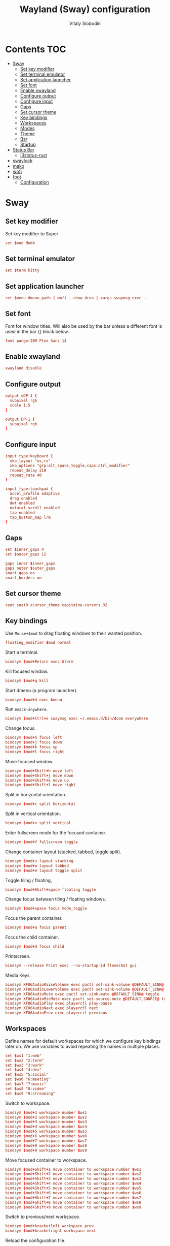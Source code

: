 #+TITLE:      Wayland (Sway) configuration
#+AUTHOR:     Vitaly Slobodin
#+PROPERTY:   header-args+ :comments both :mkdirp yes
#+PROPERTY:   header-args+ :tangle ~/.config/sway/config

* Contents :TOC:
- [[#sway][Sway]]
  - [[#set-key-modifier][Set key modifier]]
  - [[#set-terminal-emulator][Set terminal emulator]]
  - [[#set-application-launcher][Set application launcher]]
  - [[#set-font][Set font]]
  - [[#enable-xwayland][Enable xwayland]]
  - [[#configure-output][Configure output]]
  - [[#configure-input][Configure input]]
  - [[#gaps][Gaps]]
  - [[#set-cursor-theme][Set cursor theme]]
  - [[#key-bindings][Key bindings]]
  - [[#workspaces][Workspaces]]
  - [[#modes][Modes]]
  - [[#theme][Theme]]
  - [[#bar][Bar]]
  - [[#startup][Startup]]
- [[#status-bar][Status Bar]]
  - [[#i3status-rust][i3status-rust]]
- [[#swaylock][swaylock]]
- [[#mako][mako]]
- [[#wofi][wofi]]
- [[#foot][foot]]
  - [[#configuration][Configuration]]

* Sway
** Set key modifier
Set key modifier to Super
#+begin_src conf
set $mod Mod4
#+end_src
** Set terminal emulator
#+begin_src conf
set $term kitty
#+end_src
** Set application launcher
#+begin_src conf
set $menu dmenu_path | wofi --show drun | xargs swaymsg exec --
#+end_src
** Set font
Font for window titles. Will also be used by the bar unless a different font
is used in the bar {} block below.
#+begin_src conf
font pango:IBM Plex Sans 14
#+end_src
** Enable xwayland
#+begin_src conf
xwayland disable
#+end_src
** Configure output
#+begin_src conf :tangle ~/.config/sway/config
output eDP-1 {
  subpixel rgb
  scale 1.5
}
#+end_src

#+begin_src conf :tangle ~/.config/sway/config
output DP-1 {
  subpixel rgb
}
#+end_src
** Configure input
#+begin_src conf :tangle ~/.config/sway/config
input type:keyboard {
  xkb_layout "us,ru"
  xkb_options "grp:alt_space_toggle,caps:ctrl_modifier"
  repeat_delay 210
  repeat_rate 40
}

input type:touchpad {
  accel_profile adaptive
  drag enabled
  dwt enabled
  natural_scroll enabled
  tap enabled
  tap_button_map lrm
}
#+end_src
** Gaps
#+begin_src conf :tangle ~/.config/sway/config
set $inner_gaps 4
set $outer_gaps 12

gaps inner $inner_gaps
gaps outer $outer_gaps
smart_gaps on
smart_borders on
#+end_src
** Set cursor theme
#+begin_src conf :tangle ~/.config/sway/config
seat seat0 xcursor_theme capitaine-cursors 32
#+end_src
** Key bindings
Use =Mouse+$mod= to drag floating windows to their wanted position.
#+begin_src conf :tangle ~/.config/sway/config
floating_modifier $mod normal
#+end_src
Start a terminal.
#+begin_src conf :tangle ~/.config/sway/config
bindsym $mod+Return exec $term
#+end_src
Kill focused window.
#+begin_src conf :tangle ~/.config/sway/config
bindsym $mod+q kill
#+end_src
Start dmenu (a program launcher).
#+begin_src conf :tangle ~/.config/sway/config
bindsym $mod+d exec $menu
#+end_src
Run =emacs-anywhere=.
#+begin_src conf :tangle ~/.config/sway/config
bindsym $mod+Ctrl+e swaymsg exec ~/.emacs.d/bin/doom everywhere
#+end_src
Change focus.
#+begin_src conf :tangle ~/.config/sway/config
bindsym $mod+h focus left
bindsym $mod+j focus down
bindsym $mod+k focus up
bindsym $mod+l focus right
#+end_src
Move focused window.
#+begin_src conf :tangle ~/.config/sway/config
bindsym $mod+Shift+h move left
bindsym $mod+Shift+j move down
bindsym $mod+Shift+k move up
bindsym $mod+Shift+l move right
#+end_src
Split in horizontal orientation.
#+begin_src conf :tangle ~/.config/sway/config
bindsym $mod+c split horizontal
#+end_src
Split in vertical orientation.
#+begin_src conf :tangle ~/.config/sway/config
bindsym $mod+v split vertical
#+end_src
Enter fullscreen mode for the focused container.
#+begin_src conf :tangle ~/.config/sway/config
bindsym $mod+f fullscreen toggle
#+end_src
Change container layout (stacked, tabbed, toggle split).
#+begin_src conf :tangle ~/.config/sway/config
bindsym $mod+s layout stacking
bindsym $mod+w layout tabbed
bindsym $mod+e layout toggle split
#+end_src
Toggle tiling / floating,
#+begin_src conf :tangle ~/.config/sway/config
bindsym $mod+Shift+space floating toggle
#+end_src
Change focus between tiling / floating windows.
#+begin_src conf :tangle ~/.config/sway/config
bindsym $mod+space focus mode_toggle
#+end_src
Focus the parent container.
#+begin_src conf :tangle ~/.config/sway/config
bindsym $mod+a focus parent
#+end_src
Focus the child container.
#+begin_src conf :tangle no
bindsym $mod+d focus child
#+end_src
Printscreen.
#+begin_src conf :tangle no
bindsym --release Print exec --no-startup-id flameshot gui
#+end_src
Media Keys.
#+begin_src conf :tangle ~/.config/sway/config
bindsym XF86AudioRaiseVolume exec pactl set-sink-volume @DEFAULT_SINK@ +5%
bindsym XF86AudioLowerVolume exec pactl set-sink-volume @DEFAULT_SINK@ -5%
bindsym XF86AudioMute exec pactl set-sink-mute @DEFAULT_SINK@ toggle
bindsym XF86AudioMicMute exec pactl set-source-mute @DEFAULT_SOURCE@ toggle
bindsym XF86AudioPlay exec playerctl play-pause
bindsym XF86AudioNext exec playerctl next
bindsym XF86AudioPrev exec playerctl previous
#+end_src
** Workspaces
Define names for default workspaces for which we configure key bindings later on. We use variables to avoid repeating the names in multiple places.

#+begin_src conf :tangle ~/.config/sway/config
set $ws1 "1:web"
set $ws2 "2:term"
set $ws3 "3:work"
set $ws4 "4:dev"
set $ws5 "5:social"
set $ws6 "6:meeting"
set $ws7 "7:music"
set $ws8 "8:video"
set $ws9 "9:streaming"
#+end_src

Switch to workspace.
#+begin_src conf :tangle ~/.config/sway/config
bindsym $mod+1 workspace number $ws1
bindsym $mod+2 workspace number $ws2
bindsym $mod+3 workspace number $ws3
bindsym $mod+4 workspace number $ws4
bindsym $mod+5 workspace number $ws5
bindsym $mod+6 workspace number $ws6
bindsym $mod+7 workspace number $ws7
bindsym $mod+8 workspace number $ws8
bindsym $mod+9 workspace number $ws9
#+end_src

Move focused container to workspace.
#+begin_src conf :tangle ~/.config/sway/config
bindsym $mod+Shift+1 move container to workspace number $ws1
bindsym $mod+Shift+2 move container to workspace number $ws2
bindsym $mod+Shift+3 move container to workspace number $ws3
bindsym $mod+Shift+4 move container to workspace number $ws4
bindsym $mod+Shift+5 move container to workspace number $ws5
bindsym $mod+Shift+6 move container to workspace number $ws6
bindsym $mod+Shift+7 move container to workspace number $ws7
bindsym $mod+Shift+8 move container to workspace number $ws8
bindsym $mod+Shift+9 move container to workspace number $ws9
#+end_src

Switch to previous/next workspace.
#+begin_src conf :tangle ~/.config/sway/config
bindsym $mod+bracketleft workspace prev
bindsym $mod+bracketright workspace next
#+end_src

Reload the configuration file.
#+begin_src conf :tangle ~/.config/sway/config
bindsym $mod+Shift+c reload
#+end_src

Restart sway inplace.
#+begin_src conf :tangle ~/.config/sway/config
bindsym $mod+Shift+r restart
#+end_src

Shortcut to exit sway
#+begin_src conf :tangle ~/.config/sway/config
bindsym $mod+Shift+e exec swaynag -t warning -m \
  'You pressed the exit shortcut. Do you really want to exit sway? This will end your Wayland session.' \
   -b 'Yes, exit sway' 'swaymsg exit'
#+end_src
*** Assign applications to workspaces
Brave -> Workspace 1
#+begin_src conf :tangle ~/.config/sway/config
assign [class="Brave"] $ws1
#+end_src

Slack -> Workspace 3
#+begin_src conf :tangle ~/.config/sway/config
assign [class="Slack"] $ws3
#+end_src

Telegram -> Workspace 5
#+begin_src conf :tangle ~/.config/sway/config
assign [class="TelegramDesktop"] $ws5
#+end_src

Spotify -> Workspace 7
#+begin_src conf :tangle ~/.config/sway/config
assign [class="spotify"] $ws7
#+end_src
*** Additional rules for the applications or windows
Let =emacs-anywhere= float.
#+begin_src conf :tangle ~/.config/sway/config
for_window [class="emacs-anywhere"] floating enable
#+end_src

Zoom.
#+begin_src conf :tangle ~/.config/sway/config
# For pop up notification windows that don't use notifications api
for_window [app_id="zoom" title="^zoom$"] border none, floating enable
# For specific Zoom windows
for_window [app_id="zoom" title="^(Zoom|About)$"] border pixel, floating enable
for_window [app_id="zoom" title="Settings"] floating enable, floating_minimum_size 960 x 700
# for_window [class = "^Zoom$"] floating enable
# for_window [app_id = "zoom"] floating enable
#+end_src
** Modes
*** Resize
Mode for resizing containers.
#+begin_src conf :tangle ~/.config/sway/config
bindsym $mod+r mode "resize"

mode "resize" {
  # These bindings trigger as soon as you enter the resize mode

  # Pressing left will shrink the window’s width.
  # Pressing right will grow the window’s width.
  # Pressing up will shrink the window’s height.
  # Pressing down will grow the window’s height.
  bindsym h       resize shrink width 10 px or 10 ppt
  bindsym j       resize grow height 10 px or 10 ppt
  bindsym k       resize shrink height 10 px or 10 ppt
  bindsym l       resize grow width 10 px or 10 ppt

  # same bindings, but for the arrow keys
  bindsym Left        resize shrink width 10 px or 10 ppt
  bindsym Down        resize grow height 10 px or 10 ppt
  bindsym Up          resize shrink height 10 px or 10 ppt
  bindsym Right       resize grow width 10 px or 10 ppt

  # back to normal: Enter or Escape or Mod1+r
  bindsym Return mode "default"
  bindsym Escape mode "default"
  bindsym $mod+r mode "default"
}
#+end_src
** Theme
Set colors from the Dracula theme.
#+begin_src conf :tangle no
# class                 border  bground text    indicator child_border
client.focused          #6272A4 #6272A4 #F8F8F2 #6272A4   #6272A4
client.focused_inactive #44475A #44475A #F8F8F2 #44475A   #44475A
client.unfocused        #282A36 #282A36 #BFBFBF #282A36   #282A36
client.urgent           #44475A #FF5555 #F8F8F2 #FF5555   #FF5555
client.placeholder      #282A36 #282A36 #F8F8F2 #282A36   #282A36

client.background       #F8F8F2
#+end_src

** Bar
Simple bar with default colors.
#+begin_src conf :tangle ~/.config/sway/config
bar {
  height 30
  position top
  status_padding 0
  strip_workspace_numbers yes
  status_command i3status-rs

  tray {
    tray_padding 2
    icon_theme   Papirus-Dark
  }
}
#+end_src

=waybar= configuration with custom colors from Dracula theme.
#+begin_src conf :tangle no
bar {
  position top
  strip_workspace_numbers yes

  swaybar_command waybar
  colors {
    background #282A36
    statusline #F8F8F2
    separator  #44475A

    focused_workspace  #44475A #44475A #F8F8F2
    active_workspace   #282A36 #44475A #F8F8F2
    inactive_workspace #282A36 #282A36 #BFBFBF
    urgent_workspace   #FF5555 #FF5555 #F8F8F2
    binding_mode       #FF5555 #FF5555 #F8F8F2
  }
}
#+end_src

=waybar= configuration with default colors.
#+begin_src conf :tangle no
bar {
  position top
  strip_workspace_numbers yes

  swaybar_command waybar
}
#+end_src
** Startup
*** Import environment
#+begin_src conf :tangle ~/.config/sway/config
exec_always systemctl --user import-environment
#+end_src
*** Activate DBus environment
#+begin_src conf :tangle ~/.config/sway/config
exec dbus-update-activation-environment --systemd --all
#+end_src
*** Notification daemon
#+begin_src conf :tangle ~/.config/sway/config
exec mako
#+end_src
*** Solaar for Logitech mouse
Disabled because requires ~xwayland~.
#+begin_src conf :tangle no
exec solaar --window=hide
#+end_src
*** Foot server
Disabled because I use ~kitty~.
#+begin_src conf :tangle no
exec foot -s
#+end_src
*** Autorun applications.
#+begin_src conf :tangle ~/.config/sway/config
exec dex -a
#+end_src
*** GNOME Polkit
#+begin_src conf :tangle ~/.config/sway/config
exec_always /usr/lib/polkit-gnome/polkit-gnome-authentication-agent-1
#+end_src
*** Background
#+begin_src conf :tangle ~/.config/sway/config
exec_always swaybg -m fill -i $HOME/Pictures/wallpaper.jpg
#+end_src
* Status Bar
** i3status-rust
#+begin_src conf :tangle ~/.config/i3status-rust/config.toml
theme = "native"
icons = "awesome5"

[[block]]
block = "focused_window"
max_width = 50
show_marks = "visible"

[[block]]
block = "cpu"
interval = 1

[[block]]
block = "memory"
display_type = "memory"
format_mem = "{mem_used_percents}"
format_swap = "{swap_used_percents}"

[[block]]
block = "sound"

[[block]]
block = "networkmanager"
interface_name_exclude = ["br\\-[0-9a-f]{12}", "docker\\d+"]
interface_name_include = []
ap_format = "{ssid^10} {strength}"
device_format = "{icon}{ap}"

[[block]]
block = "keyboard_layout"
driver = "sway"
interval = 15

[[block]]
block = "time"
interval = 5
format = "%a %d/%m %R"
#+end_src
* swaylock
#+begin_src conf :tangle ~/.config/swaylock/config
daemonize

ignore-empty-password

fade-in=0.1

# color=000000
screenshots
effect-blur=7x5
effect-vignette=0.5:0.5

indicator

clock
datestr=%Y-%m-%d (%a)
#+end_src
* mako
#+begin_src conf :tangle ~/.config/mako/config
font=sans-serif 14
default-timeout=5000
ignore-timeout=1
width=300
#+end_src
* wofi
#+begin_src conf :tangle ~/.config/wofi/config
allow_markup=true
lines=10
width=25%
key_up=Control_L-k
key_down=Control_L-j
#+end_src
* foot
:PROPERTIES:
:header-args: :tangle "~/.config/foot/foot.init"
:END:
** Configuration
Set font.
#+begin_src conf
font=monospace term:size=12, Noto Color Emoji:size=10
#+end_src

Draw bold text in bright.
#+begin_src conf
bold-text-in-bright=yes
#+end_src
*** Theme and colors
**** Dracula
#+begin_src conf :tangle no
[cursor]
color=282a36 f8f8f2

[colors]
alpha=1.0
foreground=f8f8f2
background=282a36
regular0=000000  # black
regular1=ff5555  # red
regular2=50fa7b  # green
regular3=f1fa8c  # yellow
regular4=bd93f9  # blue
regular5=ff79c6  # magenta
regular6=8be9fd  # cyan
regular7=bfbfbf  # white
bright0=4d4d4d   # bright black
bright1=ff6e67   # bright red
bright2=5af78e   # bright green
bright3=f4f99d   # bright yellow
bright4=caa9fa   # bright blue
bright5=ff92d0   # bright magenta
bright6=9aedfe   # bright cyan
bright7=e6e6e6   # bright white
#+end_src
**** Modus Operandi
#+begin_src conf
[cursor]
color=ffffff 4a484d

[colors]
background= ffffff
foreground= 000000

regular0=   000000
regular1=   a60000
regular2=   005e00
regular3=   813e00
regular4=   0031a9
regular5=   721045
regular6=   00538b
regular7=   bfbfbf

bright0=    595959
bright1=    972500
bright2=    315b00
bright3=    70480f
bright4=    2544bb
bright5=    5317ac
bright6=    005a5f
bright7=    ffffff
#+end_src
